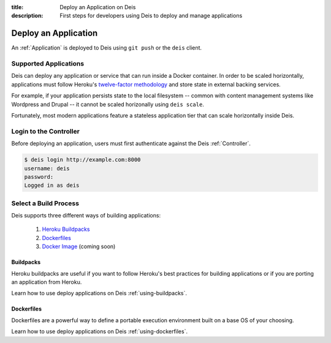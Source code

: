 :title: Deploy an Application on Deis
:description: First steps for developers using Deis to deploy and manage applications

.. _deploy-application:

Deploy an Application
=====================
An :ref:`Application` is deployed to Deis using ``git push`` or the ``deis`` client.  

Supported Applications
----------------------
Deis can deploy any application or service that can run inside a Docker container.  In order to be scaled horizontally, applications must follow Heroku's `twelve-factor methodology`_ and store state in external backing services.

For example, if your application persists state to the local filesystem -- common with content management systems like Wordpress and Drupal -- it cannot be scaled horizonally using ``deis scale``.

Fortunately, most modern applications feature a stateless application tier that can scale horizontally inside Deis.

Login to the Controller
-----------------------
Before deploying an application, users must first authenticate against the Deis :ref:`Controller`.

.. code-block:: console

    $ deis login http://example.com:8000
    username: deis
    password:
    Logged in as deis

Select a Build Process
----------------------
Deis supports three different ways of building applications:

 1. `Heroku Buildpacks`_
 2. `Dockerfiles`_
 3. `Docker Image`_ (coming soon)

Buildpacks
^^^^^^^^^^
Heroku buildpacks are useful if you want to follow Heroku's best practices for building applications or if you are porting an application from Heroku.

Learn how to use deploy applications on Deis :ref:`using-buildpacks`.

Dockerfiles
^^^^^^^^^^^
Dockerfiles are a powerful way to define a portable execution environment built on a base OS of your choosing.

Learn how to use deploy applications on Deis :ref:`using-dockerfiles`.


.. _`twelve-factor methodology`: http://12factor.net/
.. _`Heroku Buildpacks`: https://devcenter.heroku.com/articles/buildpacks
.. _`Dockerfiles`: http://docs.docker.io/en/latest/use/builder/
.. _`Docker Image`: http://docs.docker.io/introduction/understanding-docker/